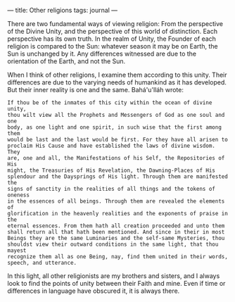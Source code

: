 :PROPERTIES:
:ID:       A7B247DA-4C42-4DDE-B976-10664FCF9861
:SLUG:     other-religions
:END:
---
title: Other religions
tags: journal
---

There are two fundamental ways of viewing religion: From the perspective
of the Divine Unity, and the perspective of this world of distinction.
Each perspective has its own truth. In the realm of Unity, the Founder
of each religion is compared to the Sun: whatever season it may be on
Earth, the Sun is unchanged by it. Any differences witnessed are due to
the orientation of the Earth, and not the Sun.

When I think of other religions, I examine them according to this unity.
Their differences are due to the varying needs of humankind as it has
developed. But their inner reality is one and the same. Bahá'u'lláh
wrote:

#+BEGIN_EXAMPLE
If thou be of the inmates of this city within the ocean of divine unity,
thou wilt view all the Prophets and Messengers of God as one soul and one
body, as one light and one spirit, in such wise that the first among them
would be last and the last would be first. For they have all arisen to
proclaim His Cause and have established the laws of divine wisdom. They
are, one and all, the Manifestations of his Self, the Repositories of His
might, the Treasuries of His Revelation, the Dawning-Places of His
splendour and the Daysprings of His light. Through them are manifested the
signs of sanctity in the realities of all things and the tokens of oneness
in the essences of all beings. Through them are revealed the elements of
glorification in the heavenly realities and the exponents of praise in the
eternal essences. From them hath all creation proceeded and unto them
shall return all that hath been mentioned. And since in their in most
Beings they are the same Luminaries and the self-same Mysteries, thou
shouldst view their outward conditions in the same light, that thou mayest
recognize them all as one Being, nay, find them united in their words,
speech, and utterance.
#+END_EXAMPLE

In this light, all other religionists are my brothers and sisters, and I
always look to find the points of unity between their Faith and mine.
Even if time or differences in language have obscured it, it is always
there.
